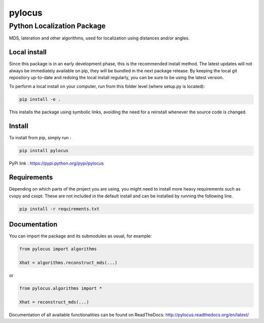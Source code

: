 pylocus 
=======
Python Localization Package
---------------------------


MDS, lateration and other algorithms, used for localization using distances and/or angles.

Local install
*************

Since this package is in an early development phase, this is the recommended install method. 
The latest updates will not always be immediately available on pip, they will be bundled
in the next package release. By keeping the local git repository up-to-date and redoing the local install
regularly, you can be sure to be using the latest version. 

To perform a local install on your computer, run from this folder level (where setup.py is located):

.. code-block:: bash

  pip install -e . 

This installs the package using symbolic links, avoiding the need for a reinstall whenever the source code is changed.

Install
*******

To install from pip, simply run :

.. code-block:: bash

  pip install pylocus

PyPi link : https://pypi.python.org/pypi/pylocus

Requirements
************

Depending on which parts of the project you are using, you might need to install more heavy requirements such as cvxpy and cxopt. These are not included in the default install and can be installed by running the following line.

.. code-block:: bash

  pip install -r requirements.txt

Documentation
*************

You can import the package and its submodules as usual, for example:

.. code-block:: python

  from pylocus import algorithms

  Xhat = algorithms.reconstruct_mds(...)

or

.. code-block:: python

  from pylocus.algorithms import *

  Xhat = reconstruct_mds(...)


Documentation of all available functionalities can be found on ReadTheDocs: http://pylocus.readthedocs.org/en/latest/



